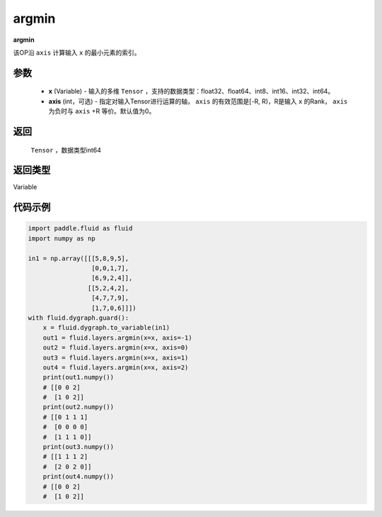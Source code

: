 .. _cn_api_fluid_layers_argmin:

argmin
-------------------------------

.. py:function:: paddle.fluid.layers.argmin(x, axis=0)

**argmin**

该OP沿 ``axis`` 计算输入 ``x`` 的最小元素的索引。

参数
::::::::::::

    - **x** (Variable) - 输入的多维 ``Tensor`` ，支持的数据类型：float32、float64、int8、int16、int32、int64。
    - **axis** (int，可选) - 指定对输入Tensor进行运算的轴， ``axis`` 的有效范围是[-R, R)，R是输入 ``x`` 的Rank， ``axis`` 为负时与 ``axis`` +R 等价。默认值为0。

返回
::::::::::::
 ``Tensor`` ，数据类型int64

返回类型
::::::::::::
Variable

代码示例
::::::::::::

.. code-block:: python

  import paddle.fluid as fluid
  import numpy as np

  in1 = np.array([[[5,8,9,5],
                   [0,0,1,7],
                   [6,9,2,4]],
                  [[5,2,4,2],
                   [4,7,7,9],
                   [1,7,0,6]]])
  with fluid.dygraph.guard():
      x = fluid.dygraph.to_variable(in1)
      out1 = fluid.layers.argmin(x=x, axis=-1)
      out2 = fluid.layers.argmin(x=x, axis=0)
      out3 = fluid.layers.argmin(x=x, axis=1)
      out4 = fluid.layers.argmin(x=x, axis=2)
      print(out1.numpy())
      # [[0 0 2]
      #  [1 0 2]]
      print(out2.numpy())
      # [[0 1 1 1]
      #  [0 0 0 0]
      #  [1 1 1 0]]
      print(out3.numpy())
      # [[1 1 1 2]
      #  [2 0 2 0]]
      print(out4.numpy())
      # [[0 0 2]
      #  [1 0 2]]
